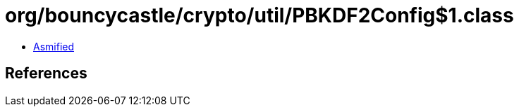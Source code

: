 = org/bouncycastle/crypto/util/PBKDF2Config$1.class

 - link:PBKDF2Config$1-asmified.java[Asmified]

== References

